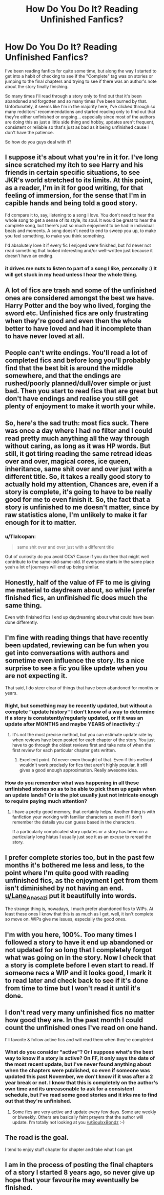 #+TITLE: How Do You Do It? Reading Unfinished Fanfics?

* How Do You Do It? Reading Unfinished Fanfics?
:PROPERTIES:
:Author: Uanaka
:Score: 31
:DateUnix: 1481347682.0
:DateShort: 2016-Dec-10
:FlairText: Discussion
:END:
I've been reading fanfics for quite some time, but along the way I started to get into a habit of checking to see if the "Complete" tag was on stories or jumping to the final chapters and trying to see if there was an author's note about the story finally finishing.

So many times I'll read through a story only to find out that it's been abandoned and forgotten and so many times I've been burned by that. Unfortunately, it seems like I'm in the majority here, I've clicked through so many redditors' recommendations and started reading only to find out that they're either unfinished or ongoing... especially since most of the authors are doing this as just a little side thing and hobby, updates aren't frequent, consistent or reliable so that's just as bad as it being unfinished cause I don't have the patience.

So how do you guys deal with it?


** I suppose it's about what you're in it for. I've long since scratched my itch to see Harry and his friends in certain specific situations, to see JKR's world stretched to its limits. At this point, as a reader, I'm in it for good writing, for that feeling of immersion, for the sense that I'm in capible hands and being told a good story.

I'd compare it to, say, listening to a song I love. You don't need to hear the whole song to get a sense of its style, its soul. It would be great to hear the complete song, but there's just so much enjoyment to be had in individual beats and moments. A song doesn't need to end to sweep you up, to make you feel something, to make you think something.

I'd absolutely love it if every fic I enjoyed were finished, but I'd never not read something that looked interesting and/or well-written just because it doesn't have an ending.
:PROPERTIES:
:Author: Lane_Anasazi
:Score: 49
:DateUnix: 1481351741.0
:DateShort: 2016-Dec-10
:END:

*** it drives me nuts to listen to part of a song I like, personally :) It will get stuck in my head unless I hear the whole thing.
:PROPERTIES:
:Author: Tlalcopan
:Score: 1
:DateUnix: 1481399230.0
:DateShort: 2016-Dec-10
:END:


** A lot of fics are trash and some of the unfinished ones are considered amongst the best we have. Harry Potter and the boy who lived, forging the sword etc. Unfinished fics are only frustrating when they're good and even then the whole better to have loved and had it incomplete than to have never loved at all.
:PROPERTIES:
:Author: herO_wraith
:Score: 12
:DateUnix: 1481359265.0
:DateShort: 2016-Dec-10
:END:


** People can't write endings. You'll read a lot of completed fics and before long you'll probably find that the best bit is around the middle somewhere, and that the endings are rushed/poorly planned/dull/over simple or just bad. Then you start to read fics that are great but don't have endings and realise you still get plenty of enjoyment to make it worth your while.
:PROPERTIES:
:Author: Ch1pp
:Score: 11
:DateUnix: 1481371571.0
:DateShort: 2016-Dec-10
:END:


** So, here's the sad truth: most fics suck. There was once a day where I had no filter and I could read pretty much anything all the way through without caring, as long as it was HP words. But still, it got tiring reading the same retread ideas over and over, magical cores, ice queen, inheritance, same shit over and over just with a different title. So, it takes a really good story to actually hold my attention, Chances are, even if a story is complete, it's going to have to be really good for me to even finish it. So, the fact that a story is unfinished to me doesn't matter, since by raw statistics alone, I'm unlikely to make it far enough for it to matter.
:PROPERTIES:
:Author: Lord_Anarchy
:Score: 13
:DateUnix: 1481352628.0
:DateShort: 2016-Dec-10
:END:

*** u/Tlalcopan:
#+begin_quote
  same shit over and over just with a different title
#+end_quote

Out of curiosity do you avoid OCs? Cause if you do then that might well contribute to the same-old-same-old. If everyone starts in the same place yeah a lot of journeys will end up being similar.
:PROPERTIES:
:Author: Tlalcopan
:Score: 1
:DateUnix: 1481399388.0
:DateShort: 2016-Dec-10
:END:


** Honestly, half of the value of FF to me is giving me material to daydream about, so while I prefer finished fics, an unfinished fic does much the same thing.

Even with finished fics I end up daydreaming about what could have been done differently.
:PROPERTIES:
:Author: maxxie10
:Score: 6
:DateUnix: 1481359041.0
:DateShort: 2016-Dec-10
:END:


** I'm fine with reading things that have recently been updated, reviewing can be fun when you get into conversations with authors and sometime even influence the story. Its a nice surprise to see a fic you like update when you are not expecting it.

That said, I do steer clear of things that have been abandoned for months or years.
:PROPERTIES:
:Author: Thsle
:Score: 5
:DateUnix: 1481349044.0
:DateShort: 2016-Dec-10
:END:

*** Right, but something may be recently updated, but without a complete "update history" I don't know of a way to determine if a story is consistently/regularly updated, or if it was an update after MONTHS and maybe YEARS of inactivity :/
:PROPERTIES:
:Author: Uanaka
:Score: 1
:DateUnix: 1481349939.0
:DateShort: 2016-Dec-10
:END:

**** It's not the most precise method, but you can estimate update rate by when reviews have been posted for each chapter of the story. You just have to go through the oldest reviews first and take note of when the first review for each particular chapter gets written.
:PROPERTIES:
:Author: dehue
:Score: 6
:DateUnix: 1481361481.0
:DateShort: 2016-Dec-10
:END:

***** Excellent point. I'd never even thought of that. Even if this method wouldn't work precisely for fics that aren't highly popular, it still gives a good enough approximation. Really awesome idea.
:PROPERTIES:
:Author: Conneron
:Score: 1
:DateUnix: 1481394444.0
:DateShort: 2016-Dec-10
:END:


*** How do you remember what was happening in all these unfinished stories so as to be able to pick them up again when an update lands? Or is the plot usually just not intricate enough to require paying much attention?
:PROPERTIES:
:Author: Tlalcopan
:Score: 1
:DateUnix: 1481399484.0
:DateShort: 2016-Dec-10
:END:

**** I have a pretty good memory, that certainly helps. Another thing is with fanfiction your working with familiar characters so even if I don't remember the details you can guess based in the characters.

If a particularly complicated story updates or a story has been on a particularly long hiatus I usually just see it as an excuse to reread the story.
:PROPERTIES:
:Author: Thsle
:Score: 1
:DateUnix: 1481407284.0
:DateShort: 2016-Dec-11
:END:


** I prefer complete stories too, but in the past few months it's bothered me less and less, to the point where I'm quite good with reading unfinished fics, as the enjoyment I get from them isn't diminished by not having an end. [[/u/Lane_Anasazi][u/Lane_Anasazi]] put it beautifully into words.

The strange thing is, nowadays, I much prefer abandoned fics to WIPs. At least these ones I know that this is as much as I get, well, it isn't complete so move on. WIPs give me issues, especially the good ones.
:PROPERTIES:
:Author: A2i9
:Score: 3
:DateUnix: 1481356270.0
:DateShort: 2016-Dec-10
:END:


** I'm with you here, 100%. Too many times I followed a story to have it end up abandoned or not updated for so long that I completely forgot what was going on in the story. Now I check that a story is complete before I even start to read. If someone recs a WIP and it looks good, I mark it to read later and check back to see if it's done from time to time but I won't read it until it's done.
:PROPERTIES:
:Author: loveshercoffee
:Score: 3
:DateUnix: 1481383183.0
:DateShort: 2016-Dec-10
:END:


** I don't read very many unfinished fics no matter how good they are. In the past month I could count the unfinished ones I've read on one hand.

I'll favorite & follow active fics and will read them when they're completed.
:PROPERTIES:
:Author: Freshenstein
:Score: 3
:DateUnix: 1481349321.0
:DateShort: 2016-Dec-10
:END:

*** What do you consider "active"? Or I suppose what's the best way to know if a story is active? On FF, it only says the date of the most recent update, but I've never found anything about when the chapters were published, so even if someone was updated this past November, we don't know if it was after a 2 year break or not. I know that this is completely on the author's own time and its unreasonable to ask for a consistent schedule, but I've read some good stories and it irks me to find out that they're unfinished.
:PROPERTIES:
:Author: Uanaka
:Score: 1
:DateUnix: 1481349894.0
:DateShort: 2016-Dec-10
:END:

**** Some fics are very active and update every few days. Some are weekly or biweekly. Others are basically faint prayers that the author will update. I'm totally not looking at you [[/u/SoulxxBondz]] :-)
:PROPERTIES:
:Author: Freshenstein
:Score: 1
:DateUnix: 1481350403.0
:DateShort: 2016-Dec-10
:END:


** The road is the goal.

I tend to enjoy stuff chapter for chapter and take what I can get.
:PROPERTIES:
:Author: UndeadBBQ
:Score: 2
:DateUnix: 1481354658.0
:DateShort: 2016-Dec-10
:END:


** I am in the process of posting the final chapters of a story I started 8 years ago, so never give up hope that your favourite may eventually be finished.
:PROPERTIES:
:Author: Herenes
:Score: 2
:DateUnix: 1481361247.0
:DateShort: 2016-Dec-10
:END:


** Pick a story length that works for you. If it gets finished, great. If it doesn't, you get to see a good amount of the story and situation. That's what I do now. The unfinished fics that really disappoint me are 1-5 awesome chapters setting up an interesting idea with absolutely no follow through. Reading 20-30 chapters can bring you deep into a good story. Imagination fills up the rest. Plus, there are some fics that should end but the author drags it on past making sense. In that case, you make some point your headfanon ending, and it's like a complete story.
:PROPERTIES:
:Author: muted90
:Score: 2
:DateUnix: 1481362192.0
:DateShort: 2016-Dec-10
:END:


** I do almost the same. If a fic is not been finished, or if it hasn't been updated in the last 2 months, I usually don't bother with it, save for some exceptions, like Starfox5's fics. His latest has a weekly update rate. (sorry if I got the name wrong!)
:PROPERTIES:
:Author: will1707
:Score: 2
:DateUnix: 1481365301.0
:DateShort: 2016-Dec-10
:END:


** What's the point of a finished fic over an unfinished one? You know they're going to defeat Voldemort and live happily ever after 99% of the time. I'd personally take a fic with good writing and some new ideas and interesting situations and emotions over a mediocre finished fic, or even over a good finished fic with a bad or sad ending.
:PROPERTIES:
:Author: cavelioness
:Score: 2
:DateUnix: 1481371892.0
:DateShort: 2016-Dec-10
:END:


** Personally, I'd rather read an unfinished fic than a 200k monster of a rambling mess (which I consider most 200k+ fics to be). For me, it's about quality. It is indeed frustrating to really love a story and then have it cut off without an ending, but does that change the fact that I really enjoyed what was there? If I limited myself to only completed fics, I wouldn't have much of anything to read.
:PROPERTIES:
:Author: Trtlepowah
:Score: 2
:DateUnix: 1481375771.0
:DateShort: 2016-Dec-10
:END:


** [deleted]
:PROPERTIES:
:Score: 1
:DateUnix: 1481356333.0
:DateShort: 2016-Dec-10
:END:

*** [[http://www.fanfiction.net/s/11022305/1/][*/Lost Magic: First Contact/*]] by [[https://www.fanfiction.net/u/6294336/MightyFish][/MightyFish/]]

#+begin_quote
  A man is left trapped in time, while his world dies around him. Now awakened in the distant future, he leaves the planet of his birth and embarks on a journey to find that which was lost. But the new frontier holds many dangers, and the human race is about to face its first great challenge. A HP/ME crossover. Slow pace, rated M for safety, my profile has more details.
#+end_quote

^{/Site/: [[http://www.fanfiction.net/][fanfiction.net]] *|* /Category/: Harry Potter + Mass Effect Crossover *|* /Rated/: Fiction M *|* /Chapters/: 10 *|* /Words/: 162,448 *|* /Reviews/: 631 *|* /Favs/: 2,068 *|* /Follows/: 2,613 *|* /Updated/: 7/25/2015 *|* /Published/: 2/4/2015 *|* /id/: 11022305 *|* /Language/: English *|* /Genre/: Adventure/Sci-Fi *|* /Characters/: Harry P. *|* /Download/: [[http://www.ff2ebook.com/old/ffn-bot/index.php?id=11022305&source=ff&filetype=epub][EPUB]] or [[http://www.ff2ebook.com/old/ffn-bot/index.php?id=11022305&source=ff&filetype=mobi][MOBI]]}

--------------

*FanfictionBot*^{1.4.0} *|* [[[https://github.com/tusing/reddit-ffn-bot/wiki/Usage][Usage]]] | [[[https://github.com/tusing/reddit-ffn-bot/wiki/Changelog][Changelog]]] | [[[https://github.com/tusing/reddit-ffn-bot/issues/][Issues]]] | [[[https://github.com/tusing/reddit-ffn-bot/][GitHub]]] | [[[https://www.reddit.com/message/compose?to=tusing][Contact]]]

^{/New in this version: Slim recommendations using/ ffnbot!slim! /Thread recommendations using/ linksub(thread_id)!}
:PROPERTIES:
:Author: FanfictionBot
:Score: 1
:DateUnix: 1481356365.0
:DateShort: 2016-Dec-10
:END:


** I'm usually in the same boat, so I go after finished or established stories. The last one is harder to identify, but last update date together with number of words per year usually gives me a good idea of what to expect. A fic that has under 100k words per year will probably be to slow for me (or point to greater non posting periods or hiatus from the author).

I also skim A/N fir the 3 newest chapters. Any mention of "I'm back" or similar gets the fic put on a "maybe later" list that I can come back to after 2-3 months to see how many new chapters were written, to avoid the typical one chapter post and then disappears again.
:PROPERTIES:
:Author: Erthael
:Score: 1
:DateUnix: 1481360993.0
:DateShort: 2016-Dec-10
:END:


** I have a list of regularly updated WIPs and usually don't start reading them before they're complete.

I'll read incomplete stories if they haven't been updated in longer than a year, because then they're either abandoned or unlikely to be finished.
:PROPERTIES:
:Author: deirox
:Score: 1
:DateUnix: 1481398859.0
:DateShort: 2016-Dec-10
:END:


** I hate it. In my perfect world everyone would indicate if a story is complete, WIP, or abandoned when making a recommendation. I've gotten in the habit of reading the first chapter to see if I like it and then skipping to the last one just to see if it is complete or not.
:PROPERTIES:
:Author: Buffy11bnl
:Score: 1
:DateUnix: 1481476395.0
:DateShort: 2016-Dec-11
:END:


** Don't start reading uncompleted fics in the first place for starters. To me, a terrible fic with an ending is still better than a good fic that just dangles on, without an end because at least for the shitty fic, there's some closure. You can put it aside and forget it, whereas with a good but unfinished fic, the "what-if" question of unrealised potential can be agonising and i just do not want to deal with that.

Really, it's true that 90% of fics are crap, but even so, considering that Harry Potter has like hundreds of thousands of fics spread across dozen of sites, there must be still hundreds or thousands of solid, completed fics out there. Worse, come to worse, read one-shots, because really they cut down on the exposition a lot and leave you just reading the character's feelings.

Yet, let's say you are a masochist and you love getting the metaphorical cockblock. The most important thing then is to check that at least the author updates regularly. See their bios, check their fic to see if the author's notes give some indication of an update schedule. Look at the status of their other fics to see their habits if they have any. Sometimes the best indication of a completed fic is the author having done so before. If you see the author having multiple fics, but only one or no completed indicators between them, then you might need to be wary that the author probably has a lot of ideas but is prone to abandoning them regularly.

Maybe the author is more private or doesnt want to write long-ass author notes, so you dont get any dates. What then? First thing i check is the last updated date. Dont expect any new updates for one if the fic hasnt been touched this year. I mostly avoid these fics unless the premise is extra compelling, otherwise i go on to the next step.

Then, i check the date published and the number of chapters. Do some basic math to see the average periods between chapters posted. If you see a 10 chapter fic for example, just updated last week, but was first published June 2007, you know this guy has issues putting his ideas down to words. Generally, a good update period is about 20 chapters per year, 12-15 if the story is really addictive. Give the author abour 2 weeks between updates to account for the fact that fanfic-writing is a hobby. That said an author that updates weakly like Starfox5 or White Squirrel are the best people and you know you will get a story every week on the dot. Philosophize is another author who has recently completed a trilogy of a Fem!harry/Hermione series and her profile is nothing but completed fics with an author-note that she updates twice a week, which is quite frankly insane and she deserves more views and like for her work ethic

Lastly of course is fic length. It's best to get some meat when starting a fic. It sucks stumbling upon an interesting premise in the summary, only to discover upon later reading the author's only got 3 chapters, 8000 words that have just barely diverged from canon yet you can see the potential direction where the author is taking the fic. It bums me out whenever i start such fics and it ends so abruptly. Also if the fic starts Year one when Harry wants to be badass and punch the Dursleys or something, i better get at least a 100 k of content that has covered the first year or so. I frankly wouldnt start HPMOR today because even Rational!Harry doesn't sound like that when he's only 11 years old
:PROPERTIES:
:Author: FinallyGivenIn
:Score: 1
:DateUnix: 1481480428.0
:DateShort: 2016-Dec-11
:END:


** u/canopus12:
#+begin_quote
  'Tis better to have loved and lost than never to have loved at all.
#+end_quote

This is a pretty relevant quote. It's better to read an interesting, unfinished story, than not read it at all.
:PROPERTIES:
:Author: canopus12
:Score: 1
:DateUnix: 1481861688.0
:DateShort: 2016-Dec-16
:END:
